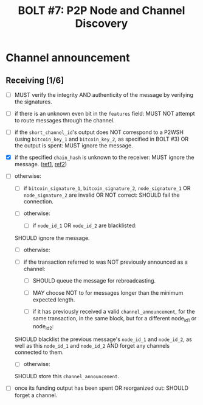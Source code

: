 #+TITLE: BOLT #7: P2P Node and Channel Discovery

* Channel announcement

** Receiving [1/6]

   - [ ] MUST verify the integrity AND authenticity of the message by verifying the signatures.

   - [ ] if there is an unknown even bit in the ~features~ field:
     MUST NOT attempt to route messages through the channel.

   - [ ] if the ~short_channel_id~'s output does NOT correspond to a P2WSH (using ~bitcoin_key_1~ and ~bitcoin_key_2~, as specified in BOLT #3) OR the output is spent:
     MUST ignore the message.

   - [X] if the specified ~chain_hash~ is unknown to the receiver:
     MUST ignore the message. ([[file:../../src/main/scala/proto/bolt/validate.scala::Channel announcement chain hash][ref1]], [[file:../../src/main/scala/peer.scala::Ignore unknown chain messages][ref2]])

   - [ ] otherwise:
     
     - [ ] if ~bitcoin_signature_1~, ~bitcoin_signature_2~, ~node_signature_1~ OR ~node_signature_2~ are invalid OR NOT correct:
       SHOULD fail the connection.
       
     - [ ] otherwise:
       
       - [ ] if ~node_id_1~ OR ~node_id_2~ are blacklisted:
	 SHOULD ignore the message.
	 
       - [ ] otherwise:
	 
	 - [ ] if the transaction referred to was NOT previously announced as a channel:
	   
	   - [ ] SHOULD queue the message for rebroadcasting.
	     
	   - [ ] MAY choose NOT to for messages longer than the minimum expected length.
	     
       - [ ] if it has previously received a valid ~channel_announcement~, for the same transaction, in the same block, but for a different node_id_1 or node_id_2:
	 SHOULD blacklist the previous message's ~node_id_1~ and ~node_id_2~, as well as this ~node_id_1~ and ~node_id_2~ AND forget any channels connected to them.
	 
       - [ ] otherwise:
	 SHOULD store this ~channel_announcement~.
	 
   - [ ] once its funding output has been spent OR reorganized out:
     SHOULD forget a channel.
